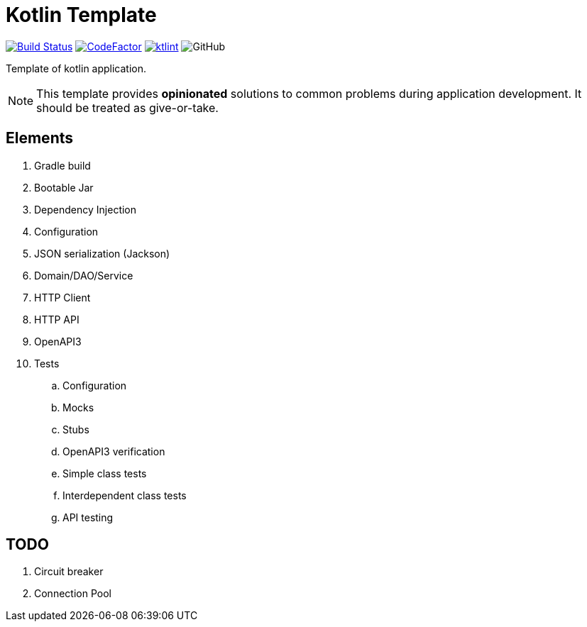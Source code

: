 = Kotlin Template

image:https://www.travis-ci.org/Koriit/kotlin-template.svg?branch=master["Build Status", link="https://www.travis-ci.org/Koriit/kotlin-template"]
image:https://www.codefactor.io/repository/github/koriit/kotlin-template/badge[CodeFactor,link=https://www.codefactor.io/repository/github/koriit/kotlin-template]
image:https://img.shields.io/badge/code%20style-%E2%9D%A4-FF4081.svg[ktlint,link=https://ktlint.github.io/]
image:https://img.shields.io/github/license/koriit/kotlin-template[GitHub]

Template of kotlin application.

[NOTE]
This template provides *opinionated* solutions to common problems during application development.
It should be treated as give-or-take.

[INFO]

== Elements

. Gradle build
. Bootable Jar
. Dependency Injection
. Configuration
. JSON serialization (Jackson)
. Domain/DAO/Service
. HTTP Client
. HTTP API
. OpenAPI3
. Tests
.. Configuration
.. Mocks
.. Stubs
.. OpenAPI3 verification
.. Simple class tests
.. Interdependent class tests
.. API testing

== TODO

. Circuit breaker
. Connection Pool
